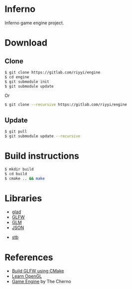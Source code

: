 * Inferno

Inferno game engine project.

* Download

** Clone

#+BEGIN_SRC sh
  $ git clone https://gitlab.com/riyyi/engine
  $ cd engine
  $ git submodule init
  $ git submodule update
#+END_SRC
Or
#+BEGIN_SRC sh
  $ git clone --recursive https://gitlab.com/riyyi/engine
#+END_SRC

** Update

#+BEGIN_SRC sh
  $ git pull
  $ git submodule update --recursive
#+END_SRC

* Build instructions

#+BEGIN_SRC sh
  $ mkdir build
  $ cd build
  $ cmake .. && make
#+END_SRC

* Libraries

# - [[https://github.com/bulletphysics/bullet3][Bullet]]
# - [[https://github.com/aseprite/freetype2][FreeType2]]
- [[https://github.com/Dav1dde/glad][glad]]
- [[https://github.com/glfw/glfw][GLFW]]
- [[https://github.com/g-truc/glm][GLM]]
- [[https://github.com/nlohmann/json][JSON]]
# - [[https://github.com/lua/lua][Lua]]
- [[https://github.com/nothings/stb][stb]]

* References

- [[https://www.glfw.org/docs/latest/build_guide.html#build_link_cmake_source][Build GLFW using CMake]]
- [[https://learnopengl.com][Learn OpenGL]]
- [[https://www.youtube.com/playlist?list=PLlrATfBNZ98dC-V-N3m0Go4deliWHPFwT][Game Engine]] by The Cherno
